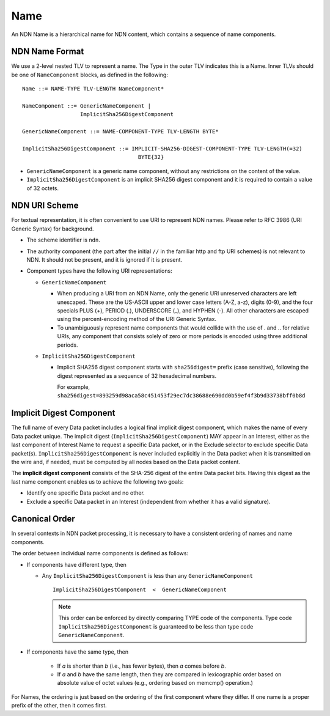 .. _Name:

Name
----

An NDN Name is a hierarchical name for NDN content, which contains a sequence of name components.

NDN Name Format
~~~~~~~~~~~~~~~

We use a 2-level nested TLV to represent a name.
The Type in the outer TLV indicates this is a Name.
Inner TLVs should be one of ``NameComponent`` blocks, as defined in the following:

::

    Name ::= NAME-TYPE TLV-LENGTH NameComponent*

    NameComponent ::= GenericNameComponent |
                      ImplicitSha256DigestComponent

    GenericNameComponent ::= NAME-COMPONENT-TYPE TLV-LENGTH BYTE*

    ImplicitSha256DigestComponent ::= IMPLICIT-SHA256-DIGEST-COMPONENT-TYPE TLV-LENGTH(=32)
                                        BYTE{32}


- ``GenericNameComponent`` is a generic name component, without any restrictions on the content of the value.

- ``ImplicitSha256DigestComponent`` is an implicit SHA256 digest component and it is required to contain a value of 32 octets.


NDN URI Scheme
~~~~~~~~~~~~~~

For textual representation, it is often convenient to use URI to represent NDN names.
Please refer to RFC 3986 (URI Generic Syntax) for background.

- The scheme identifier is ``ndn``.

- The authority component (the part after the initial ``//`` in the familiar http and ftp URI schemes) is not relevant to NDN.
  It should not be present, and it is ignored if it is present.

- Component types have the following URI representations:

  * ``GenericNameComponent``

    + When producing a URI from an NDN Name, only the generic URI unreserved characters are left unescaped.
      These are the US-ASCII upper and lower case letters (A-Z, a-z), digits (0-9), and the four specials PLUS (+), PERIOD (.), UNDERSCORE (\_), and HYPHEN (-).
      All other characters are escaped using the percent-encoding method of the URI Generic Syntax.


    + To unambiguously represent name components that would collide with the use of . and .. for relative URIs, any component that consists solely of zero or more periods is encoded using three additional periods.

  * ``ImplicitSha256DigestComponent``

    + Implicit SHA256 digest component starts with ``sha256digest=`` prefix (case sensitive), following the digest represented as a sequence of 32 hexadecimal numbers.

      For example, ``sha256digest=893259d98aca58c451453f29ec7dc38688e690dd0b59ef4f3b9d33738bff0b8d``


.. _Implicit Digest Component:

Implicit Digest Component
~~~~~~~~~~~~~~~~~~~~~~~~~

The full name of every Data packet includes a logical final implicit digest component, which makes the name of every Data packet unique.
The implicit digest (``ImplicitSha256DigestComponent``) MAY appear in an Interest, either as the last component of Interest Name to request a specific Data packet, or in the Exclude selector to exclude specific Data packet(s).
``ImplicitSha256DigestComponent`` is never included explicitly in the Data packet when it is transmitted on the wire and, if needed, must be computed by all nodes based on the Data packet content.

The **implicit digest component** consists of the SHA-256 digest of the entire Data packet bits.  Having this digest as the last name component enables us to achieve the following two goals:

- Identify one specific Data packet and no other.

- Exclude a specific Data packet in an Interest (independent from whether it has a valid signature).

Canonical Order
~~~~~~~~~~~~~~~

In several contexts in NDN packet processing, it is necessary to have a consistent ordering of names and name components.

The order between individual name components is defined as follows:

- If components have different type, then

  + Any ``ImplicitSha256DigestComponent`` is less than any ``GenericNameComponent``

    ::

        ImplicitSha256DigestComponent  <  GenericNameComponent

    .. note::
        This order can be enforced by directly comparing TYPE code of the components.
        Type code ``ImplicitSha256DigestComponent`` is guaranteed to be less than type code ``GenericNameComponent``.

- If components have the same type, then

    + If *a* is shorter than *b* (i.e., has fewer bytes), then *a* comes before *b*.

    + If *a* and *b* have the same length, then they are compared in lexicographic order based on absolute value of octet values (e.g., ordering based on memcmp() operation.)

For Names, the ordering is just based on the ordering of the first component where they differ.
If one name is a proper prefix of the other, then it comes first.
